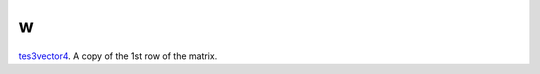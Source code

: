 w
====================================================================================================

`tes3vector4`_. A copy of the 1st row of the matrix.

.. _`tes3vector4`: ../../../lua/type/tes3vector4.html
